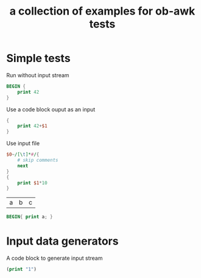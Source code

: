 #+Title: a collection of examples for ob-awk tests
#+OPTIONS: ^:nil

* Simple tests
  :PROPERTIES:
  :ID:       9e998b2a-3581-43fe-b26d-07d3c507b86a
  :END:
Run without input stream
#+begin_src awk :ouput silent :results silent
  BEGIN {
      print 42
  }
#+end_src

Use a code block ouput as an input
#+begin_src awk  :stdin genseq :results silent
  {
      print 42+$1
  }
#+end_src

Use input file
#+name: genfile
#+begin_src awk  :in-file ob-awk-test.in :results silent
    $0~/[\t]*#/{
        # skip comments 
        next
    }
    { 
        print $1*10
    }
#+end_src

#+name: awk-table-input
| a | b | c |

#+begin_src awk :var a=awk-table-input
  BEGIN{ print a; }
#+end_src

* Input data generators
A code block to generate input stream
#+name: genseq
#+begin_src emacs-lisp :results silent
(print "1")
#+end_src
